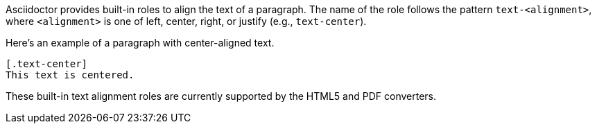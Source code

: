 Asciidoctor provides built-in roles to align the text of a paragraph.
The name of the role follows the pattern `text-<alignment>`, where `<alignment>` is one of left, center, right, or justify (e.g., `text-center`).

Here's an example of a paragraph with center-aligned text.

[source,asciidoc]
----
[.text-center]
This text is centered.
----

These built-in text alignment roles are currently supported by the HTML5 and PDF converters.
